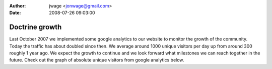 :author: jwage <jonwage@gmail.com>
:date: 2008-07-26 09:03:00

===============
Doctrine growth
===============


.. raw:: html

   <p>
   
Last October 2007 we implemented some google analytics to our
website to monitor the growth of the community. Today the traffic
has about doubled since then. We average around 1000 unique
visitors per day up from around 300 roughly 1 year ago. We expect
the growth to continue and we look forward what milestones we can
reach together in the future. Check out the graph of absolute
unique visitors from google analytics below.

.. raw:: html

   </p><p>
   

.. raw:: html

   </p>
   

